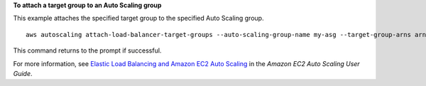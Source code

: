 **To attach a target group to an Auto Scaling group**

This example attaches the specified target group to the specified Auto Scaling group. ::

    aws autoscaling attach-load-balancer-target-groups --auto-scaling-group-name my-asg --target-group-arns arn:aws:elasticloadbalancing:us-west-2:123456789012:targetgroup/my-targets/73e2d6bc24d8a067

This command returns to the prompt if successful.

For more information, see `Elastic Load Balancing and Amazon EC2 Auto Scaling <https://docs.aws.amazon.com/autoscaling/ec2/userguide/autoscaling-load-balancer.html>`_ in the *Amazon EC2 Auto Scaling User Guide*.